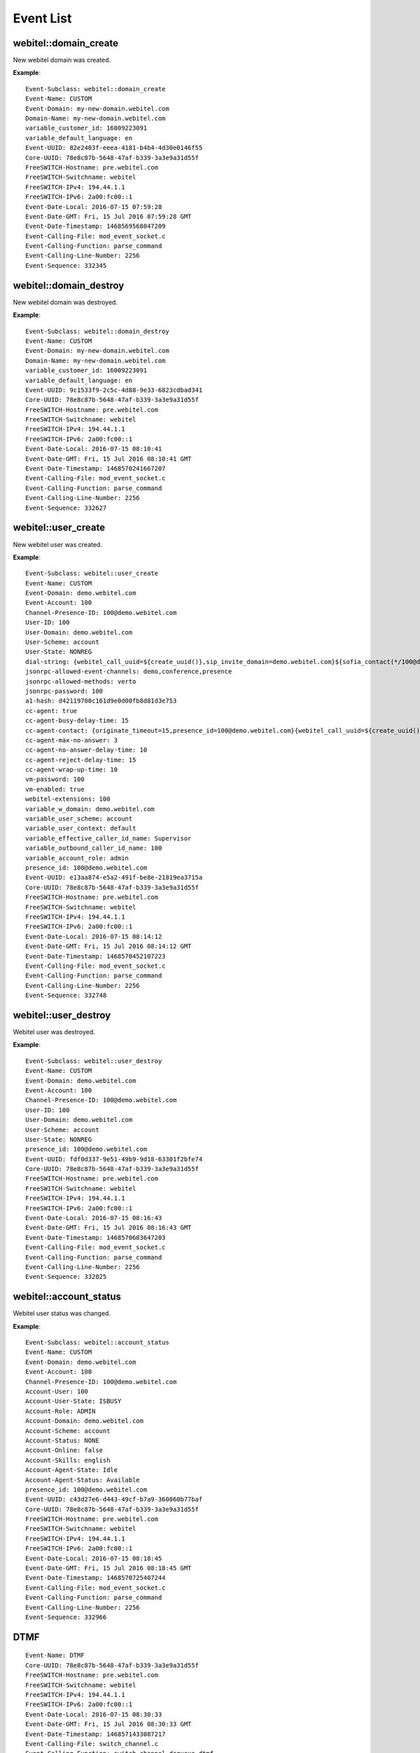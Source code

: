 .. _events-list:

Event List
==========

webitel::domain_create
++++++++++++++++++++++

New webitel domain was created.

**Example**::

        Event-Subclass: webitel::domain_create
        Event-Name: CUSTOM
        Event-Domain: my-new-domain.webitel.com
        Domain-Name: my-new-domain.webitel.com
        variable_customer_id: 16009223091
        variable_default_language: en
        Event-UUID: 82e2403f-eeea-4181-b4b4-4d30e0146f55
        Core-UUID: 78e8c87b-5648-47af-b339-3a3e9a31d55f
        FreeSWITCH-Hostname: pre.webitel.com
        FreeSWITCH-Switchname: webitel
        FreeSWITCH-IPv4: 194.44.1.1
        FreeSWITCH-IPv6: 2a00:fc00::1
        Event-Date-Local: 2016-07-15 07:59:28
        Event-Date-GMT: Fri, 15 Jul 2016 07:59:28 GMT
        Event-Date-Timestamp: 1468569568047209
        Event-Calling-File: mod_event_socket.c
        Event-Calling-Function: parse_command
        Event-Calling-Line-Number: 2256
        Event-Sequence: 332345

webitel::domain_destroy
+++++++++++++++++++++++

New webitel domain was destroyed.

**Example**::

        Event-Subclass: webitel::domain_destroy
        Event-Name: CUSTOM
        Event-Domain: my-new-domain.webitel.com
        Domain-Name: my-new-domain.webitel.com
        variable_customer_id: 16009223091
        variable_default_language: en
        Event-UUID: 9c1533f9-2c5c-4d88-9e33-6823cdbad341
        Core-UUID: 78e8c87b-5648-47af-b339-3a3e9a31d55f
        FreeSWITCH-Hostname: pre.webitel.com
        FreeSWITCH-Switchname: webitel
        FreeSWITCH-IPv4: 194.44.1.1
        FreeSWITCH-IPv6: 2a00:fc00::1
        Event-Date-Local: 2016-07-15 08:10:41
        Event-Date-GMT: Fri, 15 Jul 2016 08:10:41 GMT
        Event-Date-Timestamp: 1468570241667207
        Event-Calling-File: mod_event_socket.c
        Event-Calling-Function: parse_command
        Event-Calling-Line-Number: 2256
        Event-Sequence: 332627

webitel::user_create
++++++++++++++++++++

New webitel user was created.

**Example**::

        Event-Subclass: webitel::user_create
        Event-Name: CUSTOM
        Event-Domain: demo.webitel.com
        Event-Account: 100
        Channel-Presence-ID: 100@demo.webitel.com
        User-ID: 100
        User-Domain: demo.webitel.com
        User-Scheme: account
        User-State: NONREG
        dial-string: {webitel_call_uuid=${create_uuid()},sip_invite_domain=demo.webitel.com}${sofia_contact(*/100@demo.webitel.com)},${verto_contact(100@demo.webitel.com)}
        jsonrpc-allowed-event-channels: demo,conference,presence
        jsonrpc-allowed-methods: verto
        jsonrpc-password: 100
        a1-hash: d42119700c161d9e0d00fb8d81d3e753
        cc-agent: true
        cc-agent-busy-delay-time: 15
        cc-agent-contact: {originate_timeout=15,presence_id=100@demo.webitel.com}{webitel_call_uuid=${create_uuid()},sip_invite_domain=demo.webitel.com}${sofia_contact(*/100@demo.webitel.com)},${verto_contact(100@demo.webitel.com)}
        cc-agent-max-no-answer: 3
        cc-agent-no-answer-delay-time: 10
        cc-agent-reject-delay-time: 15
        cc-agent-wrap-up-time: 10
        vm-password: 100
        vm-enabled: true
        webitel-extensions: 100
        variable_w_domain: demo.webitel.com
        variable_user_scheme: account
        variable_user_context: default
        variable_effective_caller_id_name: Supervisor
        variable_outbound_caller_id_name: 100
        variable_account_role: admin
        presence_id: 100@demo.webitel.com
        Event-UUID: e13aa874-e5a2-491f-be8e-21819ea3715a
        Core-UUID: 78e8c87b-5648-47af-b339-3a3e9a31d55f
        FreeSWITCH-Hostname: pre.webitel.com
        FreeSWITCH-Switchname: webitel
        FreeSWITCH-IPv4: 194.44.1.1
        FreeSWITCH-IPv6: 2a00:fc00::1
        Event-Date-Local: 2016-07-15 08:14:12
        Event-Date-GMT: Fri, 15 Jul 2016 08:14:12 GMT
        Event-Date-Timestamp: 1468570452107223
        Event-Calling-File: mod_event_socket.c
        Event-Calling-Function: parse_command
        Event-Calling-Line-Number: 2256
        Event-Sequence: 332748

webitel::user_destroy
+++++++++++++++++++++

Webitel user was destroyed.

**Example**::

        Event-Subclass: webitel::user_destroy
        Event-Name: CUSTOM
        Event-Domain: demo.webitel.com
        Event-Account: 100
        Channel-Presence-ID: 100@demo.webitel.com
        User-ID: 100
        User-Domain: demo.webitel.com
        User-Scheme: account
        User-State: NONREG
        presence_id: 100@demo.webitel.com
        Event-UUID: fdf0d337-9e51-49b9-9d18-63301f2bfe74
        Core-UUID: 78e8c87b-5648-47af-b339-3a3e9a31d55f
        FreeSWITCH-Hostname: pre.webitel.com
        FreeSWITCH-Switchname: webitel
        FreeSWITCH-IPv4: 194.44.1.1
        FreeSWITCH-IPv6: 2a00:fc00::1
        Event-Date-Local: 2016-07-15 08:16:43
        Event-Date-GMT: Fri, 15 Jul 2016 08:16:43 GMT
        Event-Date-Timestamp: 1468570603647203
        Event-Calling-File: mod_event_socket.c
        Event-Calling-Function: parse_command
        Event-Calling-Line-Number: 2256
        Event-Sequence: 332825

webitel::account_status
+++++++++++++++++++++++

Webitel user status was changed.

**Example**::

        Event-Subclass: webitel::account_status
        Event-Name: CUSTOM
        Event-Domain: demo.webitel.com
        Event-Account: 100
        Channel-Presence-ID: 100@demo.webitel.com
        Account-User: 100
        Account-User-State: ISBUSY
        Account-Role: ADMIN
        Account-Domain: demo.webitel.com
        Account-Scheme: account
        Account-Status: NONE
        Account-Online: false
        Account-Skills: english
        Account-Agent-State: Idle
        Account-Agent-Status: Available
        presence_id: 100@demo.webitel.com
        Event-UUID: c43d27e6-d443-49cf-b7a9-360060b77baf
        Core-UUID: 78e8c87b-5648-47af-b339-3a3e9a31d55f
        FreeSWITCH-Hostname: pre.webitel.com
        FreeSWITCH-Switchname: webitel
        FreeSWITCH-IPv4: 194.44.1.1
        FreeSWITCH-IPv6: 2a00:fc00::1
        Event-Date-Local: 2016-07-15 08:18:45
        Event-Date-GMT: Fri, 15 Jul 2016 08:18:45 GMT
        Event-Date-Timestamp: 1468570725407244
        Event-Calling-File: mod_event_socket.c
        Event-Calling-Function: parse_command
        Event-Calling-Line-Number: 2256
        Event-Sequence: 332966

DTMF
++++

::

        Event-Name: DTMF
        Core-UUID: 78e8c87b-5648-47af-b339-3a3e9a31d55f
        FreeSWITCH-Hostname: pre.webitel.com
        FreeSWITCH-Switchname: webitel
        FreeSWITCH-IPv4: 194.44.1.1
        FreeSWITCH-IPv6: 2a00:fc00::1
        Event-Date-Local: 2016-07-15 08:30:33
        Event-Date-GMT: Fri, 15 Jul 2016 08:30:33 GMT
        Event-Date-Timestamp: 1468571433087217
        Event-Calling-File: switch_channel.c
        Event-Calling-Function: switch_channel_dequeue_dtmf
        Event-Calling-Line-Number: 660
        Event-Sequence: 333420
        Channel-State: CS_EXCHANGE_MEDIA
        Channel-Call-State: ACTIVE
        Channel-State-Number: 5
        Channel-Name: sofia/internal/100@10.10.10.101:5064
        Unique-ID: f40305c9-1b0f-4337-8fa1-01ca62a46293
        Call-Direction: outbound
        Presence-Call-Direction: outbound
        Channel-HIT-Dialplan: false
        Channel-Presence-ID: 100@demo.webitel.com
        Channel-Call-UUID: 5e6659b8-8324-4f9d-b6ed-e7ef06057d07
        Answer-State: answered
        Channel-Read-Codec-Name: G722
        Channel-Read-Codec-Rate: 16000
        Channel-Read-Codec-Bit-Rate: 64000
        Channel-Write-Codec-Name: G722
        Channel-Write-Codec-Rate: 16000
        Channel-Write-Codec-Bit-Rate: 64000
        Caller-Direction: outbound
        Caller-Logical-Direction: outbound
        Caller-Username: 9999
        Caller-Dialplan: XML
        Caller-Caller-ID-Name: 9999
        Caller-Caller-ID-Number: 9999
        Caller-Orig-Caller-ID-Name: Igor
        Caller-Orig-Caller-ID-Number: 9999
        Caller-Callee-ID-Name: Outbound Call
        Caller-Callee-ID-Number: 100
        Caller-Network-Addr: 10.10.10.101
        Caller-ANI: 9999
        Caller-Destination-Number: 100
        Caller-Unique-ID: f40305c9-1b0f-4337-8fa1-01ca62a46293
        Caller-Source: mod_sofia
        Caller-Context: default
        Caller-Channel-Name: sofia/internal/100@10.10.10.101:5064
        Caller-Profile-Index: 1
        Caller-Profile-Created-Time: 1468571424767200
        Caller-Channel-Created-Time: 1468571424767200
        Caller-Channel-Answered-Time: 1468571430007188
        Caller-Channel-Progress-Time: 1468571424947185
        Caller-Channel-Progress-Media-Time: 0
        Caller-Channel-Hangup-Time: 0
        Caller-Channel-Transfer-Time: 0
        Caller-Channel-Resurrect-Time: 0
        Caller-Channel-Bridged-Time: 1468571430007188
        Caller-Channel-Last-Hold: 0
        Caller-Channel-Hold-Accum: 0
        Caller-Screen-Bit: true
        Caller-Privacy-Hide-Name: false
        Caller-Privacy-Hide-Number: false
        Other-Type: originator
        Other-Leg-Direction: inbound
        Other-Leg-Logical-Direction: inbound
        Other-Leg-Username: 9999
        Other-Leg-Dialplan: XML
        Other-Leg-Caller-ID-Name: Igor
        Other-Leg-Caller-ID-Number: 9999
        Other-Leg-Orig-Caller-ID-Name: Igor
        Other-Leg-Orig-Caller-ID-Number: 9999
        Other-Leg-Callee-ID-Name: Outbound Call
        Other-Leg-Callee-ID-Number: 100
        Other-Leg-Network-Addr: 10.10.10.107
        Other-Leg-ANI: 9999
        Other-Leg-Destination-Number: 100
        Other-Leg-Unique-ID: 5e6659b8-8324-4f9d-b6ed-e7ef06057d07
        Other-Leg-Source: mod_sofia
        Other-Leg-Context: default
        Other-Leg-Channel-Name: sofia/internal/9999@demo.webitel.com:5070
        Other-Leg-Profile-Created-Time: 0
        Other-Leg-Channel-Created-Time: 0
        Other-Leg-Channel-Answered-Time: 0
        Other-Leg-Channel-Progress-Time: 0
        Other-Leg-Channel-Progress-Media-Time: 0
        Other-Leg-Channel-Hangup-Time: 0
        Other-Leg-Channel-Transfer-Time: 0
        Other-Leg-Channel-Resurrect-Time: 0
        Other-Leg-Channel-Bridged-Time: 0
        Other-Leg-Channel-Last-Hold: 0
        Other-Leg-Channel-Hold-Accum: 0
        Other-Leg-Screen-Bit: true
        Other-Leg-Privacy-Hide-Name: false
        Other-Leg-Privacy-Hide-Number: false
        DTMF-Digit: 5
        DTMF-Duration: 1200
        DTMF-Source: RTP

CHANNEL_CREATE
++++++++++++++

Channel create is sent when an extension is going to do something. It can either be dialing someone or it can be an incoming call to an extension.

**Example**::

        Event-Name: CHANNEL_CREATE
        Core-UUID: 78e8c87b-5648-47af-b339-3a3e9a31d55f
        FreeSWITCH-Hostname: pre.webitel.com
        FreeSWITCH-Switchname: webitel
        FreeSWITCH-IPv4: 194.44.1.1
        FreeSWITCH-IPv6: 2a00:fc00::1
        Event-Date-Local: 2016-07-15 08:38:15
        Event-Date-GMT: Fri, 15 Jul 2016 08:38:15 GMT
        Event-Date-Timestamp: 1468571895627235
        Event-Calling-File: switch_core_state_machine.c
        Event-Calling-Function: switch_core_session_run
        Event-Calling-Line-Number: 588
        Event-Sequence: 333663
        Channel-State: CS_INIT
        Channel-Call-State: DOWN
        Channel-State-Number: 2
        Channel-Name: sofia/internal/9999@demo.webitel.com:5070
        Unique-ID: 61c4a5a3-ce44-4e65-b390-943dccdfe77f
        Call-Direction: inbound
        Presence-Call-Direction: inbound
        Channel-HIT-Dialplan: true
        Channel-Presence-ID: 9999@demo.webitel.com
        Channel-Call-UUID: 61c4a5a3-ce44-4e65-b390-943dccdfe77f
        Answer-State: ringing
        Channel-Read-Codec-Name: PCMU
        Channel-Read-Codec-Rate: 8000
        Channel-Read-Codec-Bit-Rate: 64000
        Channel-Write-Codec-Name: PCMU
        Channel-Write-Codec-Rate: 8000
        Channel-Write-Codec-Bit-Rate: 64000
        Caller-Direction: inbound
        Caller-Logical-Direction: inbound
        Caller-Username: 9999
        Caller-Dialplan: XML
        Caller-Caller-ID-Name: Igor
        Caller-Caller-ID-Number: 9999
        Caller-Orig-Caller-ID-Name: Igor
        Caller-Orig-Caller-ID-Number: 9999
        Caller-Network-Addr: 10.10.10.107
        Caller-ANI: 9999
        Caller-Destination-Number: 100
        Caller-Unique-ID: 61c4a5a3-ce44-4e65-b390-943dccdfe77f
        Caller-Source: mod_sofia
        Caller-Context: default
        Caller-Channel-Name: sofia/internal/9999@demo.webitel.com:5070
        Caller-Profile-Index: 1
        Caller-Profile-Created-Time: 1468571895627235
        Caller-Channel-Created-Time: 1468571895627235
        Caller-Channel-Answered-Time: 0
        Caller-Channel-Progress-Time: 0
        Caller-Channel-Progress-Media-Time: 0
        Caller-Channel-Hangup-Time: 0
        Caller-Channel-Transfer-Time: 0
        Caller-Channel-Resurrect-Time: 0
        Caller-Channel-Bridged-Time: 0
        Caller-Channel-Last-Hold: 0
        Caller-Channel-Hold-Accum: 0
        Caller-Screen-Bit: true
        Caller-Privacy-Hide-Name: false
        Caller-Privacy-Hide-Number: false
        variable_direction: inbound
        variable_uuid: 61c4a5a3-ce44-4e65-b390-943dccdfe77f
        variable_call_uuid: 61c4a5a3-ce44-4e65-b390-943dccdfe77f
        variable_session_id: 255
        variable_sip_from_user: 9999
        variable_sip_from_port: 5070
        variable_sip_from_uri: 9999@demo.webitel.com:5070
        variable_sip_from_host: demo.webitel.com
        variable_video_media_flow: sendrecv
        variable_channel_name: sofia/internal/9999@demo.webitel.com:5070
        variable_sip_call_id: 2526957462@10.10.10.107
        variable_ep_codec_string: CORE_PCM_MODULE.PCMU@8000h@20i@64000b,CORE_PCM_MODULE.PCMA@8000h@20i@64000b,mod_bcg729.G729@8000h@20i@8000b,mod_spandsp.G722@8000h@20i@64000b
        variable_sip_local_network_addr: 194.44.1.1
        variable_sip_network_ip: 10.10.10.107
        variable_sip_network_port: 5062
        variable_sip_received_ip: 10.10.10.107
        variable_sip_received_port: 5062
        variable_sip_via_protocol: udp
        variable_sip_authorized: true
        variable_Event-Name: REQUEST_PARAMS
        variable_Core-UUID: 78e8c87b-5648-47af-b339-3a3e9a31d55f
        variable_FreeSWITCH-Hostname: pre.webitel.com
        variable_FreeSWITCH-Switchname: webitel
        variable_FreeSWITCH-IPv4: 194.44.1.1
        variable_FreeSWITCH-IPv6: 2a00:fc00::1
        variable_Event-Date-Local: 2016-07-15 08:38:15
        variable_Event-Date-GMT: Fri, 15 Jul 2016 08:38:15 GMT
        variable_Event-Date-Timestamp: 1468571895627235
        variable_Event-Calling-File: sofia.c
        variable_Event-Calling-Function: sofia_handle_sip_i_invite
        variable_Event-Calling-Line-Number: 9670
        variable_Event-Sequence: 333657
        variable_sip_number_alias: 9999
        variable_sip_auth_username: 9999
        variable_sip_auth_realm: demo.webitel.com
        variable_number_alias: 9999
        variable_requested_user_name: 9999
        variable_requested_domain_name: demo.webitel.com
        variable_customer_id: igor
        variable_default_language: en
        variable_kk: kk
        variable_dsdada: das
        variable_w_domain: demo.webitel.com
        variable_user_scheme: account
        variable_user_context: default
        variable_effective_caller_id_name: 9999
        variable_outbound_caller_id_name: 9999
        variable_account_role: user
        variable_skills: 1,2,3,4,5,6,7
        variable_account_state: onhook
        variable_account_status: none
        variable_user_name: 9999
        variable_domain_name: demo.webitel.com
        variable_sip_from_user_stripped: 9999
        variable_sip_from_tag: 1040489445
        variable_sofia_profile_name: internal
        variable_recovery_profile_name: internal
        variable_sip_full_via: SIP/2.0/UDP 10.10.10.107:5062;branch=z9hG4bK2551340570
        variable_sip_from_display: Igor
        variable_sip_full_from: "Igor" <sip:9999@demo.webitel.com:5070>;tag=1040489445
        variable_sip_full_to: <sip:100@demo.webitel.com:5070>
        variable_sip_req_user: 100
        variable_sip_req_port: 5070
        variable_sip_req_uri: 100@demo.webitel.com:5070
        variable_sip_req_host: demo.webitel.com
        variable_sip_to_user: 100
        variable_sip_to_port: 5070
        variable_sip_to_uri: 100@demo.webitel.com:5070
        variable_sip_to_host: demo.webitel.com
        variable_sip_contact_user: 9999
        variable_sip_contact_port: 5062
        variable_sip_contact_uri: 9999@10.10.10.107:5062
        variable_sip_contact_host: 10.10.10.107
        variable_sip_user_agent: Yealink SIP-T26P 6.73.0.50
        variable_sip_via_host: 10.10.10.107
        variable_sip_via_port: 5062
        variable_max_forwards: 70
        variable_presence_id: 9999@demo.webitel.com
        variable_switch_r_sdp: v=0
        o=- 20100 20100 IN IP4 10.10.10.107
        s=SDP data
        c=IN IP4 10.10.10.107
        t=0 0
        m=audio 11780 RTP/AVP 0 8 18 9 101
        a=rtpmap:0 PCMU/8000
        a=rtpmap:8 PCMA/8000
        a=rtpmap:18 G729/8000
        a=fmtp:18 annexb=no
        a=rtpmap:9 G722/8000
        a=rtpmap:101 telephone-event/8000
        a=fmtp:101 0-15
        a=ptime:20

        variable_audio_media_flow: sendrecv
        variable_rtp_use_codec_string: OPUS,G722,PCMA,PCMU,GSM,G729,ilbc,VP8,VP9,H264,H263,H263-1998
        variable_remote_media_ip: 10.10.10.107
        variable_remote_media_port: 11780
        variable_rtp_audio_recv_pt: 0
        variable_rtp_use_codec_name: PCMU
        variable_rtp_use_codec_rate: 8000
        variable_rtp_use_codec_ptime: 20
        variable_rtp_use_codec_channels: 1
        variable_rtp_last_audio_codec_string: PCMU@8000h@20i@1c
        variable_read_codec: PCMU
        variable_original_read_codec: PCMU
        variable_read_rate: 8000
        variable_original_read_rate: 8000
        variable_write_codec: PCMU
        variable_write_rate: 8000
        variable_dtmf_type: rfc2833
        variable_endpoint_disposition: RECEIVED

CHANNEL_DESTROY
+++++++++++++++

Called when a channel should get destroyed.

**Example**::

        Event-Name: CHANNEL_DESTROY
        Core-UUID: 78e8c87b-5648-47af-b339-3a3e9a31d55f
        FreeSWITCH-Hostname: pre.webitel.com
        FreeSWITCH-Switchname: webitel
        FreeSWITCH-IPv4: 194.44.1.1
        FreeSWITCH-IPv6: 2a00:fc00::1
        Event-Date-Local: 2016-07-15 08:47:26
        Event-Date-GMT: Fri, 15 Jul 2016 08:47:26 GMT
        Event-Date-Timestamp: 1468572446707176
        Event-Calling-File: switch_core_session.c
        Event-Calling-Function: switch_core_session_perform_destroy
        Event-Calling-Line-Number: 1497
        Event-Sequence: 334284
        Channel-State: CS_REPORTING
        Channel-Call-State: HANGUP
        Channel-State-Number: 12
        Channel-Name: sofia/internal/9999@demo.webitel.com:5070
        Unique-ID: 45d52500-06bd-4cd1-b0d0-ddcf18c7105c
        Call-Direction: inbound
        Presence-Call-Direction: inbound
        Channel-HIT-Dialplan: true
        Channel-Presence-ID: 9999@demo.webitel.com
        Channel-Presence-Data: demo.webitel.com
        Channel-Call-UUID: 45d52500-06bd-4cd1-b0d0-ddcf18c7105c
        Answer-State: hangup
        Hangup-Cause: NORMAL_CLEARING
        Channel-Read-Codec-Name: PCMU
        Channel-Read-Codec-Rate: 8000
        Channel-Read-Codec-Bit-Rate: 64000
        Channel-Write-Codec-Name: PCMU
        Channel-Write-Codec-Rate: 8000
        Channel-Write-Codec-Bit-Rate: 64000
        Caller-Direction: inbound
        Caller-Logical-Direction: inbound
        Caller-Username: 9999
        Caller-Dialplan: XML
        Caller-Caller-ID-Name: Igor
        Caller-Caller-ID-Number: 9999
        Caller-Orig-Caller-ID-Name: Igor
        Caller-Orig-Caller-ID-Number: 9999
        Caller-Callee-ID-Name: Outbound Call
        Caller-Callee-ID-Number: 100
        Caller-Network-Addr: 10.10.10.107
        Caller-ANI: 9999
        Caller-Destination-Number: 100
        Caller-Unique-ID: 45d52500-06bd-4cd1-b0d0-ddcf18c7105c
        Caller-Source: mod_sofia
        Caller-Context: default
        Caller-Channel-Name: sofia/internal/9999@demo.webitel.com:5070
        Caller-Profile-Index: 1
        Caller-Profile-Created-Time: 1468572421547178
        Caller-Channel-Created-Time: 1468572421547178
        Caller-Channel-Answered-Time: 1468572430647185
        Caller-Channel-Progress-Time: 1468572421827233
        Caller-Channel-Progress-Media-Time: 1468572421587234
        Caller-Channel-Hangup-Time: 1468572446687211
        Caller-Channel-Transfer-Time: 0
        Caller-Channel-Resurrect-Time: 0
        Caller-Channel-Bridged-Time: 1468572430667190
        Caller-Channel-Last-Hold: 0
        Caller-Channel-Hold-Accum: 0
        Caller-Screen-Bit: true
        Caller-Privacy-Hide-Name: false
        Caller-Privacy-Hide-Number: false
        Other-Type: originatee
        Other-Leg-Direction: outbound
        Other-Leg-Logical-Direction: inbound
        Other-Leg-Username: 9999
        Other-Leg-Dialplan: XML
        Other-Leg-Caller-ID-Name: 9999
        Other-Leg-Caller-ID-Number: 9999
        Other-Leg-Orig-Caller-ID-Name: Igor
        Other-Leg-Orig-Caller-ID-Number: 9999
        Other-Leg-Callee-ID-Name: Outbound Call
        Other-Leg-Callee-ID-Number: 100
        Other-Leg-Network-Addr: 10.10.10.101
        Other-Leg-ANI: 9999
        Other-Leg-Destination-Number: 100
        Other-Leg-Unique-ID: 2af264d8-f7c0-48aa-ab32-e8d042463db0
        Other-Leg-Source: mod_sofia
        Other-Leg-Context: default
        Other-Leg-Channel-Name: sofia/internal/100@10.10.10.101:5064
        Other-Leg-Profile-Created-Time: 1468572421607175
        Other-Leg-Channel-Created-Time: 1468572421607175
        Other-Leg-Channel-Answered-Time: 1468572430647185
        Other-Leg-Channel-Progress-Time: 1468572421827233
        Other-Leg-Channel-Progress-Media-Time: 0
        Other-Leg-Channel-Hangup-Time: 0
        Other-Leg-Channel-Transfer-Time: 0
        Other-Leg-Channel-Resurrect-Time: 0
        Other-Leg-Channel-Bridged-Time: 0
        Other-Leg-Channel-Last-Hold: 0
        Other-Leg-Channel-Hold-Accum: 0
        Other-Leg-Screen-Bit: true
        Other-Leg-Privacy-Hide-Name: false
        Other-Leg-Privacy-Hide-Number: false
        variable_direction: inbound
        variable_uuid: 45d52500-06bd-4cd1-b0d0-ddcf18c7105c
        variable_session_id: 259
        variable_sip_from_user: 9999
        variable_sip_from_port: 5070
        variable_sip_from_uri: 9999@demo.webitel.com:5070
        variable_sip_from_host: demo.webitel.com
        variable_video_media_flow: sendrecv
        variable_channel_name: sofia/internal/9999@demo.webitel.com:5070
        variable_ep_codec_string: CORE_PCM_MODULE.PCMU@8000h@20i@64000b,CORE_PCM_MODULE.PCMA@8000h@20i@64000b,mod_bcg729.G729@8000h@20i@8000b,mod_spandsp.G722@8000h@20i@64000b
        variable_sip_local_network_addr: 194.44.1.1
        variable_sip_network_ip: 10.10.10.107
        variable_sip_network_port: 5062
        variable_sip_received_ip: 10.10.10.107
        variable_sip_received_port: 5062
        variable_sip_via_protocol: udp
        variable_sip_authorized: true
        variable_Event-Name: REQUEST_PARAMS
        variable_Core-UUID: 78e8c87b-5648-47af-b339-3a3e9a31d55f
        variable_FreeSWITCH-Hostname: pre.webitel.com
        variable_FreeSWITCH-Switchname: webitel
        variable_FreeSWITCH-IPv4: 194.44.1.1
        variable_FreeSWITCH-IPv6: 2a00:fc00::1
        variable_Event-Date-Local: 2016-07-15 08:47:01
        variable_Event-Date-GMT: Fri, 15 Jul 2016 08:47:01 GMT
        variable_Event-Date-Timestamp: 1468572421527202
        variable_Event-Calling-File: sofia.c
        variable_Event-Calling-Function: sofia_handle_sip_i_invite
        variable_Event-Calling-Line-Number: 9670
        variable_Event-Sequence: 334145
        variable_sip_number_alias: 9999
        variable_sip_auth_username: 9999
        variable_sip_auth_realm: demo.webitel.com
        variable_number_alias: 9999
        variable_requested_user_name: 9999
        variable_requested_domain_name: demo.webitel.com
        variable_customer_id: igor
        variable_default_language: en
        variable_kk: kk
        variable_dsdada: das
        variable_w_domain: demo.webitel.com
        variable_user_scheme: account
        variable_user_context: default
        variable_effective_caller_id_name: 9999
        variable_outbound_caller_id_name: 9999
        variable_account_role: user
        variable_skills: 1,2,3,4,5,6,7
        variable_account_state: onhook
        variable_account_status: none
        variable_user_name: 9999
        variable_sip_from_user_stripped: 9999
        variable_sofia_profile_name: internal
        variable_recovery_profile_name: internal
        variable_sip_req_user: 100
        variable_sip_req_port: 5070
        variable_sip_req_uri: 100@demo.webitel.com:5070
        variable_sip_req_host: demo.webitel.com
        variable_sip_to_user: 100
        variable_sip_to_port: 5070
        variable_sip_to_uri: 100@demo.webitel.com:5070
        variable_sip_to_host: demo.webitel.com
        variable_sip_contact_user: 9999
        variable_sip_contact_port: 5062
        variable_sip_contact_uri: 9999@10.10.10.107:5062
        variable_sip_contact_host: 10.10.10.107
        variable_sip_user_agent: Yealink SIP-T26P 6.73.0.50
        variable_sip_via_host: 10.10.10.107
        variable_sip_via_port: 5062
        variable_max_forwards: 70
        variable_presence_id: 9999@demo.webitel.com
        variable_audio_media_flow: sendrecv
        variable_rtp_use_codec_string: OPUS,G722,PCMA,PCMU,GSM,G729,ilbc,VP8,VP9,H264,H263,H263-1998
        variable_rtp_use_codec_name: PCMU
        variable_rtp_use_codec_rate: 8000
        variable_rtp_use_codec_ptime: 20
        variable_rtp_use_codec_channels: 1
        variable_rtp_last_audio_codec_string: PCMU@8000h@20i@1c
        variable_original_read_codec: PCMU
        variable_original_read_rate: 8000
        variable_write_codec: PCMU
        variable_write_rate: 8000
        variable_domain_name: demo.webitel.com
        variable_call_uuid: 45d52500-06bd-4cd1-b0d0-ddcf18c7105c
        variable_socket_host: 10.10.10.25
        variable_sound_prefix: //sounds/en/us/callie
        variable_webitel_direction: internal
        variable_dialed_extension: 100
        variable_export_vars: dialed_extension
        variable_eavesdrop_group: demo.webitel.com
        variable_presence_data: demo.webitel.com
        variable_ringback: %(2000,4000,440,480)
        variable_transfer_ringback: %(400,200,400,450);%(400,2000,400,450)
        variable_hangup_after_bridge: true
        variable_continue_on_fail: true
        variable_webitel_record_file_name: 45d52500-06bd-4cd1-b0d0-ddcf18c7105c_recordSession.mp3
        variable_RECORD_MIN_SEC: 2
        variable_RECORD_STEREO: true
        variable_RECORD_BRIDGE_REQ: true
        variable_recording_follow_transfer: true
        variable_record_post_process_exec_api: luarun:RecordUpload.lua 45d52500-06bd-4cd1-b0d0-ddcf18c7105c demo.webitel.com mp3 none recordSession
        variable_local_media_ip: 194.44.1.1
        variable_local_media_port: 19312
        variable_advertised_media_ip: 194.44.1.1
        variable_rtp_use_timer_name: soft
        variable_rtp_use_pt: 0
        variable_rtp_use_ssrc: 730645669
        variable_current_application_data: {domain_name=demo.webitel.com}user/100@demo.webitel.com
        variable_current_application: bridge
        variable_dialed_user: 100
        variable_dialed_domain: demo.webitel.com
        variable_originated_legs: ARRAY::2af264d8-f7c0-48aa-ab32-e8d042463db0;Outbound Call;100|:2af264d8-f7c0-48aa-ab32-e8d042463db0;Outbound Call;100
        variable_zrtp_secure_media_confirmed_audio: false
        variable_read_codec: PCMU
        variable_read_rate: 8000
        variable_endpoint_disposition: ANSWER
        variable_originate_causes: ARRAY::2af264d8-f7c0-48aa-ab32-e8d042463db0;NONE|:2af264d8-f7c0-48aa-ab32-e8d042463db0;NONE
        variable_originate_disposition: SUCCESS
        variable_DIALSTATUS: SUCCESS
        variable_last_bridge_to: 2af264d8-f7c0-48aa-ab32-e8d042463db0
        variable_bridge_channel: sofia/internal/100@10.10.10.101:5064
        variable_bridge_uuid: 2af264d8-f7c0-48aa-ab32-e8d042463db0
        variable_signal_bond: 2af264d8-f7c0-48aa-ab32-e8d042463db0
        variable_sip_to_tag: a1Sy27DgyvFBQ
        variable_sip_from_tag: 3861088024
        variable_sip_cseq: 2
        variable_sip_call_id: 1479889331@10.10.10.107
        variable_sip_full_via: SIP/2.0/UDP 10.10.10.107:5062;branch=z9hG4bK339930588
        variable_sip_from_display: Igor
        variable_sip_full_from: "Igor" <sip:9999@demo.webitel.com:5070>;tag=3861088024
        variable_sip_full_to: <sip:100@demo.webitel.com:5070>;tag=a1Sy27DgyvFBQ
        variable_last_sent_callee_id_name: Outbound Call
        variable_last_sent_callee_id_number: 100
        variable_switch_r_sdp: v=0
        o=- 20104 20105 IN IP4 10.10.10.107
        s=SDP data
        c=IN IP4 10.10.10.107
        t=0 0
        a=sendrecv
        m=audio 11788 RTP/AVP 0 101
        a=rtpmap:0 PCMU/8000
        a=rtpmap:101 telephone-event/8000
        a=fmtp:101 0-15
        a=ptime:20

        variable_remote_media_ip: 10.10.10.107
        variable_remote_media_port: 11788
        variable_rtp_audio_recv_pt: 0
        variable_dtmf_type: rfc2833
        variable_rtp_2833_send_payload: 101
        variable_rtp_2833_recv_payload: 101
        variable_rtp_local_sdp_str: v=0
        o=webitel 1468553109 1468553112 IN IP4 194.44.1.1
        s=webitel
        c=IN IP4 194.44.1.1
        t=0 0
        m=audio 19312 RTP/AVP 0 101
        a=rtpmap:0 PCMU/8000
        a=rtpmap:101 telephone-event/8000
        a=fmtp:101 0-16
        a=ptime:20
        a=sendrecv

        variable_switch_m_sdp: v=0
        o=- 20131 20132 IN IP4 10.10.10.101
        s=SDP data
        c=IN IP4 10.10.10.101
        t=0 0
        m=audio 11782 RTP/AVP 9 101
        a=rtpmap:9 G722/8000
        a=rtpmap:101 telephone-event/8000
        a=fmtp:101 0-15
        a=ptime:20
        m=video 0 RTP/AVP 104

        variable_sip_hangup_phrase: OK
        variable_last_bridge_hangup_cause: NORMAL_CLEARING
        variable_last_bridge_proto_specific_hangup_cause: sip:200
        variable_bridge_hangup_cause: NORMAL_CLEARING
        variable_record_samples: 128320
        variable_record_seconds: 16
        variable_record_ms: 16040
        variable_record_completion_cause: success-silence
        variable_hangup_cause: NORMAL_CLEARING
        variable_hangup_cause_q850: 16
        variable_digits_dialed: none
        variable_start_stamp: 2016-07-15 08:47:01
        variable_profile_start_stamp: 2016-07-15 08:47:01
        variable_answer_stamp: 2016-07-15 08:47:10
        variable_bridge_stamp: 2016-07-15 08:47:10
        variable_progress_stamp: 2016-07-15 08:47:01
        variable_progress_media_stamp: 2016-07-15 08:47:01
        variable_end_stamp: 2016-07-15 08:47:26
        variable_start_epoch: 1468572421
        variable_start_uepoch: 1468572421547178
        variable_profile_start_epoch: 1468572421
        variable_profile_start_uepoch: 1468572421547178
        variable_answer_epoch: 1468572430
        variable_answer_uepoch: 1468572430647185
        variable_bridge_epoch: 1468572430
        variable_bridge_uepoch: 1468572430667190
        variable_last_hold_epoch: 0
        variable_last_hold_uepoch: 0
        variable_hold_accum_seconds: 0
        variable_hold_accum_usec: 0
        variable_hold_accum_ms: 0
        variable_resurrect_epoch: 0
        variable_resurrect_uepoch: 0
        variable_progress_epoch: 1468572421
        variable_progress_uepoch: 1468572421827233
        variable_progress_media_epoch: 1468572421
        variable_progress_media_uepoch: 1468572421587234
        variable_end_epoch: 1468572446
        variable_end_uepoch: 1468572446687211
        variable_last_app: bridge
        variable_last_arg: {domain_name=demo.webitel.com}user/100@demo.webitel.com
        variable_caller_id: "Igor" <9999>
        variable_duration: 25
        variable_billsec: 16
        variable_progresssec: 0
        variable_answersec: 9
        variable_waitsec: 9
        variable_progress_mediasec: 0
        variable_flow_billsec: 25
        variable_mduration: 25140
        variable_billmsec: 16040
        variable_progressmsec: 280
        variable_answermsec: 9100
        variable_waitmsec: 9120
        variable_progress_mediamsec: 40
        variable_flow_billmsec: 25140
        variable_uduration: 25140033
        variable_billusec: 16040026
        variable_progressusec: 280055
        variable_answerusec: 9100007
        variable_waitusec: 9120012
        variable_progress_mediausec: 40056
        variable_flow_billusec: 25140033
        variable_sip_hangup_disposition: send_bye
        variable_rtp_audio_in_raw_bytes: 214656
        variable_rtp_audio_in_media_bytes: 214656
        variable_rtp_audio_in_packet_count: 1248
        variable_rtp_audio_in_media_packet_count: 1248
        variable_rtp_audio_in_skip_packet_count: 9
        variable_rtp_audio_in_jitter_packet_count: 0
        variable_rtp_audio_in_dtmf_packet_count: 0
        variable_rtp_audio_in_cng_packet_count: 0
        variable_rtp_audio_in_flush_packet_count: 0
        variable_rtp_audio_in_largest_jb_size: 0
        variable_rtp_audio_in_jitter_min_variance: 12.12
        variable_rtp_audio_in_jitter_max_variance: 400.00
        variable_rtp_audio_in_jitter_loss_rate: 0.00
        variable_rtp_audio_in_jitter_burst_rate: 0.00
        variable_rtp_audio_in_mean_interval: 20.00
        variable_rtp_audio_in_flaw_total: 0
        variable_rtp_audio_in_quality_percentage: 100.00
        variable_rtp_audio_in_mos: 4.50
        variable_rtp_audio_out_raw_bytes: 213624
        variable_rtp_audio_out_media_bytes: 213624
        variable_rtp_audio_out_packet_count: 1242
        variable_rtp_audio_out_media_packet_count: 1242
        variable_rtp_audio_out_skip_packet_count: 0
        variable_rtp_audio_out_dtmf_packet_count: 0
        variable_rtp_audio_out_cng_packet_count: 0
        variable_rtp_audio_rtcp_packet_count: 0
        variable_rtp_audio_rtcp_octet_count: 0
